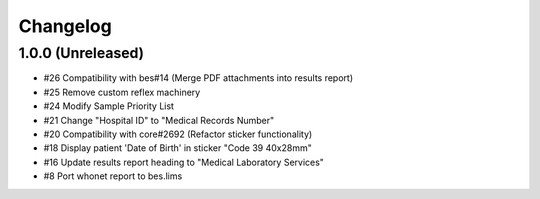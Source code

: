 Changelog
=========

1.0.0 (Unreleased)
------------------

- #26 Compatibility with bes#14 (Merge PDF attachments into results report)
- #25 Remove custom reflex machinery
- #24 Modify Sample Priority List
- #21 Change "Hospital ID" to "Medical Records Number"
- #20 Compatibility with core#2692 (Refactor sticker functionality)
- #18 Display patient 'Date of Birth' in sticker "Code 39 40x28mm" 
- #16 Update results report heading to "Medical Laboratory Services"
- #8 Port whonet report to bes.lims
